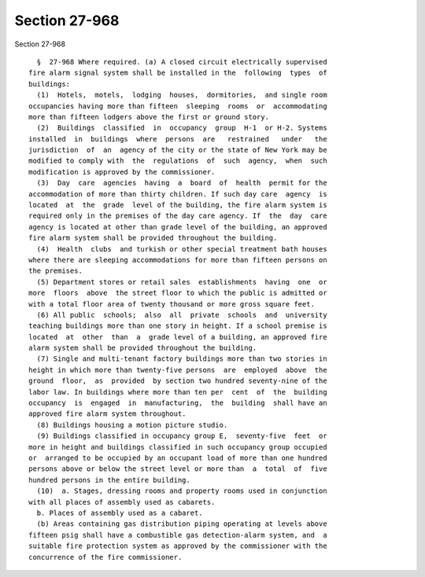 Section 27-968
==============

Section 27-968 ::    
        
     
        §  27-968 Where required. (a) A closed circuit electrically supervised
      fire alarm signal system shall be installed in the  following  types  of
      buildings:
        (1)  Hotels,  motels,  lodging  houses,  dormitories,  and single room
      occupancies having more than fifteen  sleeping  rooms  or  accommodating
      more than fifteen lodgers above the first or ground story.
        (2)  Buildings  classified  in  occupancy  group  H-1  or H-2. Systems
      installed  in  buildings  where  persons  are   restrained   under   the
      jurisdiction  of  an  agency of the city or the state of New York may be
      modified to comply with  the  regulations  of  such  agency,  when  such
      modification is approved by the commissioner.
        (3)  Day  care  agencies  having  a  board  of  health  permit for the
      accommodation of more than thirty children. If such day care  agency  is
      located  at  the  grade  level of the building, the fire alarm system is
      required only in the premises of the day care agency. If  the  day  care
      agency is located at other than grade level of the building, an approved
      fire alarm system shall be provided throughout the building.
        (4)  Health  clubs  and turkish or other special treatment bath houses
      where there are sleeping accommodations for more than fifteen persons on
      the premises.
        (5) Department stores or retail sales  establishments  having  one  or
      more  floors  above  the street floor to which the public is admitted or
      with a total floor area of twenty thousand or more gross square feet.
        (6) All public  schools;  also  all  private  schools  and  university
      teaching buildings more than one story in height. If a school premise is
      located  at  other  than  a  grade level of a building, an approved fire
      alarm system shall be provided throughout the building.
        (7) Single and multi-tenant factory buildings more than two stories in
      height in which more than twenty-five persons  are  employed  above  the
      ground  floor,  as  provided  by section two hundred seventy-nine of the
      labor law. In buildings where more than ten per  cent  of  the  building
      occupancy  is  engaged  in  manufacturing,  the  building  shall have an
      approved fire alarm system throughout.
        (8) Buildings housing a motion picture studio.
        (9) Buildings classified in occupancy group E,  seventy-five  feet  or
      more in height and buildings classified in such occupancy group occupied
      or  arranged to be occupied by an occupant load of more than one hundred
      persons above or below the street level or more than  a  total  of  five
      hundred persons in the entire building.
        (10)  a. Stages, dressing rooms and property rooms used in conjunction
      with all places of assembly used as cabarets.
        b. Places of assembly used as a cabaret.
        (b) Areas containing gas distribution piping operating at levels above
      fifteen psig shall have a combustible gas detection-alarm system, and  a
      suitable fire protection system as approved by the commissioner with the
      concurrence of the fire commissioner.
    
    
    
    
    
    
    